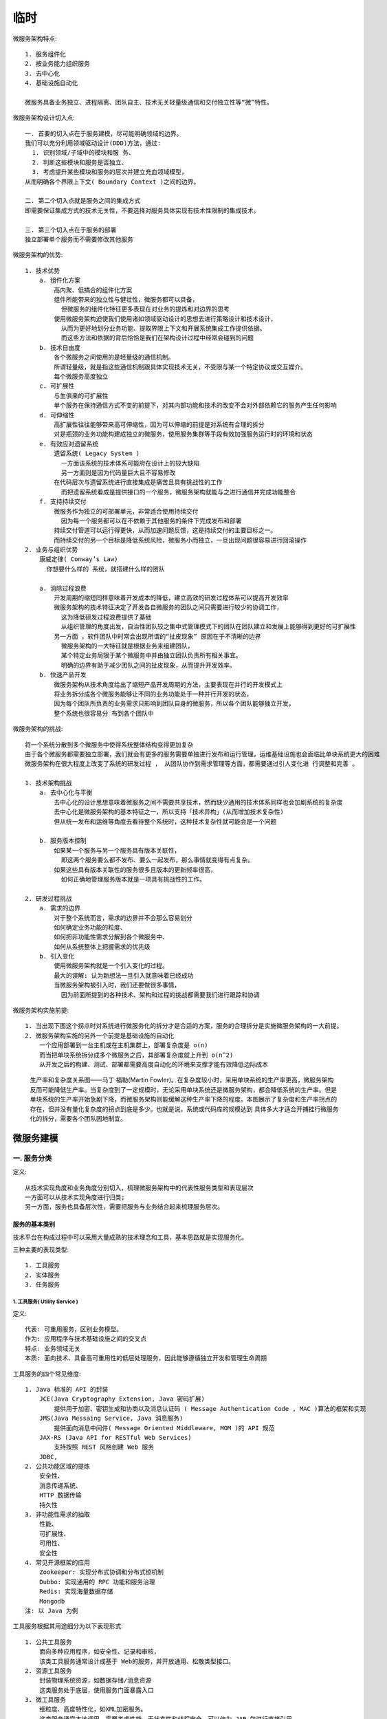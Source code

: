 临时
####

微服务架构特点::

    1. 服务组件化
    2. 按业务能力组织服务
    3. 去中心化
    4. 基础设施自动化

    微服务具备业务独立、进程隔离、团队自主、技术无关轻量级通信和交付独立性等“微”特性。


微服务架构设计切入点::

    一. 首要的切入点在于服务建模，尽可能明确领域的边界。
    我们可以充分利用领域驱动设计(DDD)方法，通过:
      1. 识别领域/子域中的模块和服 务、
      2. 判断这些模块和服务是否独立、
      3. 考虑提升某些模块和服务的层次并建立充血领域模型，
    从而明确各个界限上下文( Boundary Context )之间的边界。

    二. 第二个切入点就是服务之间的集成方式
    即需要保证集成方式的技术无关性，不要选择对服务具体实现有技术性限制的集成技术。

    三. 第三个切入点在于服务的部署
    独立部署单个服务而不需要修改其他服务


微服务架构的优势::

    1. 技术优势
        a. 组件化方案
            高内聚、低搞合的组件化方案
            组件所能带来的独立性与健壮性，微服务都可以具备，
              但微服务的组件化特征更多表现在对业务的提炼和对边界的思考
            使用微服务架构迫使我们使用诸如领域驱动设计的思想去进行策略设计和技术设计，
              从而为更好地划分业务功能、提取界限上下文和开展系统集成工作提供依据。
              而这些方法和依据的背后恰恰是我们在架构设计过程中经常会碰到的问题
        b. 技术自由度
            各个微服务之间使用的是轻量级的通信机制。
            所谓轻量级，就是指这些通信机制跟具体实现技术无关，不受限与某一个特定协议或交互媒介。
            每个微服务高度独立
        c. 可扩展性
            与生俱来的可扩展性
            单个服务在保持通信方式不变的前提下，对其内部功能和技术的改变不会对外部依赖它的服务产生任何影响
        d. 可伸缩性
            高扩展性往往能够带来高可伸缩性，因为可以伸缩的前提是对系统有合理的拆分
            对是瓶颈的业务功能构建成独立的微服务，使用服务集群等手段有效加强服务运行时的环境和状态
        e. 有效应对遗留系统
            遗留系统( Legacy System )
              一方面该系统的技术体系可能府在设计上的较大缺陷
              另一方面则是因为代码量巨大且不容易修改
            在代码层次与遗留系统进行直接集成是痛苦且具有挑战性的工作
              而把遗留系统看成是提供接口的一个服务，微服务架构就能与之进行通信并完成功能整合
        f. 支持持续交付
            微服务作为独立的可部署单元，非常适合使用持续交付
              因为每一个服务都可以在不依赖于其他服务的条件下完成发布和部署
            持续交付管道可以运行得更快，从而加速问题反馈，这是持续交付的主要目标之一。
            而持续交付的另一个目标是降低系统风险，微服务小而独立，一旦出现问题很容易进行回滚操作
    2. 业务与组织优势
        康威定律( Conway’s Law)
          你想要什么样的 系统，就搭建什么样的团队

        a. 消除过程浪费
            开发周期的缩短同样意味着开发成本的降低，建立高效的研发过程体系可以提高开发效率
            微服务架构的技术特征决定了开发各自微服务的团队之间只需要进行较少的协调工作，
              这为降低研发过程浪费提供了基础
              从组织管理的角度出发，自治性团队较之集中式管理模式下的团队在团队建立和发展上能够得到更好的可扩展性
            另一方面 ，软件团队中时常会出现所谓的“扯皮现象” 原因在于不清晰的边界
              微服务架构的一大特征就是根据业务来组建团队，
              某个特定业务局限于某个微服务中并由独立团队负责所有相关事宜。
              明确的边界有助于减少团队之间的扯皮现象，从而提升开发效率。
        b. 快速产品开发
            微服务架构从技术角度给出了缩短产品开发周期的方法，主要表现在并行的开发模式上
            将业务拆分成各个微服务能够让不同的业务功能处于一种并行开发的状态，
            因为每个团队所负责的业务需求只影响到团队自身的微服务，所以各个团队能够独立开发，
            整个系统也很容易分 布到各个团队中


微服务架构的挑战::

    将一个系统分散到多个微服务中使得系统整体结构变得更加复杂
    由于各个微服务都需要独立部署，我们就会有更多的服务需要单独进行发布和运行管理，运维基础设施也会面临比单块系统更大的困难 
    微服务架构在很大程度上改变了系统的研发过程 ， 从团队协作到需求管理等方面，都需要通过引人变化进 行调整和完善 。

    1. 技术架构挑战
        a. 去中心化与平衡
            去中心化的设计思想意味着微服务之间不需要共享技术，然而缺少通用的技术体系同样也会加剧系统的复杂度
            去中心化是微服务架构的基本特征之一，所以支持「技术异构」(从而增加技术复杂性)
            但从统一发布和运维等角度去看待整个系统时，这种技术复杂性就可能会是一个问题

        b. 服务版本控制
            如果某一个服务与另一个服务具有版本关联性，
              即这两个服务要么都不发布、要么一起发布，那么事情就变得有点复杂。
            如果这些具有版本关联性的服务很多且版本的更新频率很高，
              如何正确地管理服务版本就是一项具有挑战性的工作。

    2. 研发过程挑战
        a. 需求的边界
            对于整个系统而言，需求的边界并不会那么容易划分
            如何确定业务功能的粒度、
            如何把非功能性需求分解到各个微服务中、
            如何从系统整体上把握需求的优先级
        b. 引入变化
            使用微服务架构就是一个引入变化的过程。
            最大的误解: 认为新想法一旦引入就意味着已经成功
            当微服务架构被引入时，我们还要做很多事情，
              因为前面所提到的各种技术、架构和过程的挑战都需要我们进行跟踪和协调

微服务架构实施前提::

    1. 当出现下图这个拐点时对系统进行微服务化的拆分才是合适的方案，服务的合理拆分是实施微服务架构的一大前提。
    2. 微服务架构实施的另外一个前提是基础设施的自动化
        一个应用部署到一台主机或在主机集群上，部署复杂度是 o(n)
        而当把单块系统拆分成多个微服务之后，其部署复杂度就上升到 o(n^2)
        从开发之后的构建、测试、部署都需要高度自动化的环境来支撑才能有效降低边际成本


.. figure:: /images/architectures/microservices/complexity.png

    生产率和复杂度关系图——马丁·福勒(Martin Fowler)。在复杂度较小时，采用单块系统的生产率更高，微服务架构反而可能降低生产率。当复杂度到了一定规模时，无论采用单块系统还是微服务架构，都会降低系统的生产率。但是单块系统的生产率开始急剧下降，而微服务架构则能缓解这种生产率下降的程度。本图展示了复杂度和生产率拐点的存在，但并没有量化复杂度的拐点到底是多少。也就是说，系统或代码库的规模达到 具体多大才适合开捕挂行微服务化的拆分，需要各个团队因地制宜。

微服务建模
==========

一. 服务分类
------------

定义::

    从技术实现角度和业务角度分别切入，梳理微服务架构中的代表性服务类型和表现层次
    一方面可以从技术实现角度进行归类;
    另一方面，服务也具备层次性，需要把服务与业务结合起来梳理服务层次。


服务的基本类别
''''''''''''''

技术平台在构成过程中可以采用大量成熟的技术理念和工具，基本思路就是实现服务化。

三种主要的表现类型::

    1. 工具服务
    2. 实体服务
    3. 任务服务

1. 工具服务( Utility Service )
^^^^^^^^^^^^^^^^^^^^^^^^^^^^^^

定义::

    代表: 可重用服务，区别业务模型。
    作为: 应用程序与技术基础设施之间的交叉点
    特点: 业务领域无关
    本质: 面向技术、具备高可重用性的低层处理服务，因此能够遵循独立开发和管理生命周期

工具服务的四个常见维度::

    1. Java 标准的 API 的封装
        JCE(Java Cryptography Extension, Java 密码扩展)
            提供用于加密、密钥生成和协商以及消息认证码 ( Message Authentication Code , MAC )算法的框架和实现
        JMS(Java Messaing Service, Java 消息服务)
            提供面向消息中间件( Message Oriented Middleware, MOM )的 API 规范
        JAX-RS (Java API for RESTful Web Services)
            支持按照 REST 风格创建 Web 服务
        JDBC, 
    2. 公共功能区域的提炼
        安全性、
        消息传递系统、
        HTTP 数据传输
        持久性
    3. 非功能性需求的抽取
        性能、
        可扩展性、
        可用性、
        安全性
    4. 常见开源框架的应用
        Zookeeper: 实现分布式协调和分布式锁机制
        Dubbo: 实现通用的 RPC 功能和服务治理
        Redis: 实现海量数据存储
        Mongodb
    注: 以 Java 为例

工具服务根据其用途细分为以下表现形式::

    1. 公共工具服务
        面向多种应用程序，如安全性、记录和审核，
        该类工具服务通常设计成基于 Web的服务，并开放通用、松散类型接口。
    2. 资源工具服务
        封装物理系统资源，如数据存储/消息资源
        这类服务处于底层，使用服务门面暴露入口
    3. 微工具服务
        细粒度、高度特性化，如XML加密服务。
        这类服务通常本地调用，需要考虑性能、无状态性和线程安全，可以作为 JAR 包进行直接引用
    4. 包装器工具服务
        面向遗留系统，建立标准化服务契约
        显然这类服务需要明确所支持的数据和消息模型


实体服务( Entity Service )
^^^^^^^^^^^^^^^^^^^^^^^^^^

建立一种一致的方法访问和处理业务数据，对应基于业务的 功能上下文，侧重于以数据为中心。

实体服务中包括两种实体::

    领域实体( Domain Entity)
    消息实体( Message Entity)

任务服务( Task Service )
^^^^^^^^^^^^^^^^^^^^^^^^

关注实现业务相关逻辑，很大程度上由组合逻辑组成，通常需 要维护状态


.. note::  工具服务不涉及业务。实体服务关注于数据，任务服务关注于业务组合，都需要根据业 务本身抽象化 。




服务与业务
''''''''''

业务服务的层次分类::

    1. 基础服务
        基础服务处于业务体系的最低层，这些服务一般对用户并不可见，
        但却被其他各种服务所依赖，或者说为其他服务提供运行时支撑
        如: 消息服务、路由服务
        这些服务是业务体系中与技术结合比较密切的一组服务，
        有时候也很难区分基础服务中业务和技术之间的隔离点
    2. 通用服务
        通用服务与基础服务的区别就在于它们是完全面向业务的服务，
        这些服务通用性非常高，也可以像基础服务一样提供低层的业务支撑
        如: 账号服务、登录服务、通知服务
        「基础服务」与「通用服务」的区分可参考以下判断标准: 
            如果一个服务被依赖的层次和数量非常多，
            那么可能会更加偏向于基础服务，反之则可以归为通用服务。
    3. 定制服务
        在一个系统中，定制服务相对而言不应该太多，
        在日常开发过程中，定制服务主要是「面向外部」、「面向系统集成类」
        如: 各种插件( Plug-in )类服务、外部账号和接口管理类服务
        一方面需要对第三方服务进行适配，通常都需要进行一定程度的定制化开发
        另一方面，为了系统的灵活性和扩展性，需单独把这部分从核心业务中剥离出来单独管理
    4. 其他服务
        这些服务因行业和业务体系而异


.. figure:: /images/architectures/microservices/classify_example1.png

   示例——移动医疗行业场景


二. 服务模型
------------

.. note:: 架构师使用模型来表达系统架构

服务的概念模型
''''''''''''''


定义::

    提供服务的概念模型，并给出服务的统一表现形式

    服务的概念模型来自于两个维度:
    一个是服务标准，即什么样的服务才是一个好的服务
    另一个是服务级别，即不同的服务应该具备不同的重要性

服务的概念模型::

    两个维度:
    一个是服务标准: 什么样的服务才是一个好的服务
    一个是服务级别: 不同的服务应该具备不同的重要性

服务标准: 以下设计原理是服务标准最好的描述::

    1. 服务无状态(Service Statelessness)
        定义: 指服务通过推迟或避免状态信息的管理，从而最小化资源消耗
        具备无状态的服务的设计特征:
            a. 高度业务流程无关的逻辑，使得服务没有被设计为保存任何特定业务流程中的状态信息
            b. 服务契约的约束很少，从而能够在运行时接收和传输更广泛的状态数据等
        服务无状态性有助于增强服务的可扩展性。
    2. 服务可重用( Service Reusability )
        首先需要确保建立无关功能性的上下文 (Context )结构，
            也就是说与服务封装在一起的上下文对任何使用场景都有足够的无关性，
            这样服务才能被认为具备可重用性。
        同时，服务内部的业务逻辑足够通用，以便能够用到不同类型的服务消费者的众多场景中
        而且，服务逻辑可以被并发访问，服务设计为在一个或多个消费者同时访问时具备同样的访问效果
    3. 服务可发现( Service Discoverability )
        定义: 指服务具备能够用于传递的元数据构建能力，通过这些元数据可以有效地发现和解释服务
        如: 在服务注册中心，可以通过这些元数据与注册中心之间建立服务注册和发现机制
    4. 服务自治( Service Autonomy )
        定义: 指服务对其低层运行时环境具有高度的控制权
        为了实现服务自治:
            服务契约应该表达定义明确的功能边界，这个边界不应该与其他服务的功能边界相重叠
            同时，服务应该被部署在一个独立而隔离的环境中，
            承载服务的这个环境也应该具备能够处理高并发的访问能力，以便更好地实现服务可伸缩性目的
    5. 服务松耦合( Service Loose Coupling )
        主要目的在于为消费者提供较低的耦合度要求，
        通常表现在服务提供者和服务消费者能够以适应性的方式随时间进行自我演化，彼此之间的影响达到最小
        在实现服务的过程中，服务松耦合原则强调服务契约与技术实现细节上的解捐

服务级别::

    从发生具体事故时服务对用户体验的影响、所造成的经济损失等角度对服务进行具体分级
    1. 一级服务
        具备完善的容错降级机制及对低级别服务的熔断措施、定期压测、配置高级别的监控告警流程
    2. 二级服务
        多采用异步方式进行系统交互，容忍暂时数据不一致性
    3. 三级服务
        可随时降级整个服务


服务的统一表现形式
''''''''''''''''''

也就是需要具备契约化的约束条件，而这种契约化的约束条件一般可以通过文档的方式进行展现 

服务契约化(Service Contract)::

    要求至少对服务的基本方面做出说明，包括:
        1. API: 详细文档
        2. 能力: 服务能力的描述
        3. 约束: 约定的一些限制条件说明
        4. 版本: 支持的最新和历史的版本说明。这一点对于微服务而言是必备的要素


文挡服务::

    Swagger
    HAL



三. 服务边界
------------

::

    服务边界是服务建模的核心要素，
    采用面向领域思想，通过识别业务领域边界并确定界限上下文来达到明确服务边界的效果

    识别服务的切入点在于 识别服务与服务之间的边界( Boundary )

识别业务领域及边界
''''''''''''''''''

::

    方法主要参考DDD思想
        领域( Domain )，即:
            是对现实世界问题的一种统称，
            是一个组织的业务开展方式，
            体现一个组织所做的事情以及其中所包含的一切业务范围和所进行的活动
        可以简单认为，我们所要设计的每一个特定的业务系统就是一个领域。
    实例:
        电商网站的领域包含了产品名录、订单、库存和物流的概念，
        医疗信息化公司关注挂号、就诊、用药、健康报告等领域

有两个主要的设计维度，即::

    1. 设计的策略维度
    2. 设计的技术维度

1. 设计的策略维度::

    是一个面向业务、具备较高层次的设计维度，偏重于业务架构的梳理以及考虑如何把业务架构和技术架构相结合的问题
    包括:
        a. 通用语言(Ubiquitous Language)
            统一团队成员对领域知识的一致认识，促进后续代码模型中的命名等使用领域词汇而不是技术词汇。
            通用语言的好处在于:
                能够将客户、体验设计师、业务分析师、技术人员集结在一起对业务需求进行沟通，随后对其进行领域划分
            这是服务能够有效识别的前提。
        b. 子域
            子域作为系统拆分的切入点，其来源往往取决于
                系统的特征和拆分的需求，如核心功能、辅助性功能、第三方功能等
            子域可以分成核心子域、支撑子域和通用子域三种类型
                1. 核心子域: 系统中的核心业务
                2. 核心子域: 专注于业务某一方面
                3. 通用子域: 可用于整个业务系统且作为一种基础设施的功能
        c. 界限上下文

2. 设计的技术维度::

    有助于组织服务内部以及服务与服务之间进行交互的方式 
    包括:
        a. 聚合
            核心思想在于将关联减至最少有助于简化对象之间的遍历，使用一个抽象来封装模型中的引用 
        b. 领域事件

界限上下文( Boundary Context )
''''''''''''''''''''''''''''''

根据界限确定的一个上下文环境

领域与界限上下文
^^^^^^^^^^^^^^^^

.. figure:: /images/architectures/microservices/ddd_relation.png

   子域、聚合和界限上下文三者之间的关系


.. figure:: /images/architectures/microservices/ddd_relation.png

   [示例]门诊就医业务流程子域划分



界限上下文集成策略
^^^^^^^^^^^^^^^^^^

上下文集成的基本思路在于解耦和统一::

    对于解耦而言:
      一方面在于技术实现上的依赖性，需要支持异构系统的有效交互
      另一方面也需要把关注于「集成的实现」与「业务逻辑的实现」相分离，确保集成机制的独立性

    统一的含义在于一致性，即:
      上游系统应该定义协议，让所有下游系统通过协议访问，
      确保在数据传输接口和语义上各个上下文之间能够达成一致

防腐层与统一协议::

    1. 防腐层(AntiCorruption Layer, ACL )
        强调下游系统根据领域模型创建单独一层，该层完成与上游系统之间的交互，从而隔离业务逻辑，实现解耦
        面向对象: 下游系统
    2. 统一协议( Unified Protocol, UP )
        提供一致的协议定义，促使其他系统通过协议访问
        面向对象: 上游系统

领域事件::

    领域事件( Domain Event ): 把领域中所发生的活动建模成一系列离散事件
    关联: 事件驱动

服务边界划分的原则
^^^^^^^^^^^^^^^^^^

常见的边界划分原则如下::

    1. 服务关联度原则
        是否该服务变化肘，其他服务也需要进行变化;
        或者说该服务中的数据是否通常在当前上下文中的范围内使用
    2. 业务能力职责单一原则
        服务边界内的业务能力职责应单一
    3. 读写分离原则
        对于数据读取类型的服务应该尽量放在单独的子域中，而且这种子域一般不应该是核心子域
    4. 组织关系原则
        a. 可以是职能团队:
            常见的服务端、前端、数据库、UI 等功能团队
        b. 也可以是特征团队:
            一种跨职能的团队构建方式，团队中包括各种职能角色


四. 服务数据
------------

::

    对于微服务而言，传统的规范化数据模型(如: 三大范式)存在一定的问题
    需要通过数据去中心化手段实现对服务数据的有效管理

数据去中心化过程也就是数据拆分的过程

数据去中心化场景::

    1. 跨表查询场景
        将连接查询转变为简单的单表查询，然后对各种表查询的结果在内存中进行动态组装
        考虑到未来服务拆分或重构的需要，从一开始就保持数据单表查询是一项最佳实践。
    2. 跨库查询场景
        思路1. 修改频率不高、相对静态的数据而言:
            可以采取数据复制的方式达到同一份数据在两个数据库中同时存在的效果
        思路2. 实时性要求比较高的数据
            则可以通过开放接口的方式实现两个数据库之间的数据集成效果
    3. 技术搞合场景
        对于关系型数据库而言，如存储过程、触发器等

数据去中心化流程::

    1. 代码分离
    2. 重复数据库模式
        把几个系统公用的数据进行冗余处理
    3. 迁移数据读写操作
        针对数据库写入和读取操作做单独的抽离
    4. 抽取服务化接口

小结
----

服务建模方式的确定是后续进行服务拆分、集成以及围绕服务开展团队协作的基础::

    1. 服务建模首先需要「明确服务的分类和模型」
        服务分类侧重于梳理服务与业务之间的关系并抽象出不同类别和层次的服务体系，而服务模型则用于表述服务。
    2. 服务建模最具挑战性的工作是「明确服务的边界」
        业界关于服务边界的划分通常采用面向领域的设计方法。
        通过识别业务领域、梳理各个子域之间的关系以及明确界限上下文，
        我们可以充分利用领域驱动设计中的各个概念与方法，并结合服务边界划分的各项原则完成服务边界的划分。
    3. 服务与数据之间的关系
        针对规范化数据模型存在的问题，提出数据去中心化设计思想，
        并结合典型场景给出数据去中心化的具体解决方案和工作开展流程。

服务拆分与集成
==============

微服务架构关键要素
==================

服务治理
--------

一个系统存在大量服务时，将会面临更多的挑战。例如，如何提升服务架构的可扩展性，如何进行服务监控和故障定位，如何实现对服务的有效划分和路由。服务治理( Service Governance )是应对这些挑战的统一方法;而在技术实现上，服务治理一般表现为服务发布与订阅机制以及实现该机制的服务注册中心。

服务治理的目标在于保障线上服务运行质量，治理的 对象是基于统一分布式服务框架开发的各项业务服务，服务治理在定位上关注服务运行时状 态、细粒度治理，服务限流/降级、服务动态路由和灰度发布是服务治理的基本策略 。具体实 现上，可以采用通过注册中心对服务依赖进行分析，结合运行时调用关系，梳理不合理的依赖 和调用路径，优化服务架构。实时收集服务调用日志，分析、汇总、存储和展示，方便开发和 运维人员进行实时故障诊断，同时执行服务运行时治理方案，包括限流降级、路由 、 统一配置 等在线调整。 


服务可靠性
----------

服务「雪崩效应」的产生是一种「扩散效应」


应对失败的基本策略::

    舱壁隔离
    服务熔断 
    超时/重试
    异步解耦
    快速失败

更为系统的方法和机制确保服务的可靠性:
    
    服务容错( Fault Tolerance )
    服务隔离、
    服务限流和服务降级。



服务容错( Fault Tolerance )::

    1. 失效转移(Failover)
    2. 失败通知(Failback)
    3. 失败安全(Failsafe)
        当获取服务调用异常时，直接忽略。
        通常将异常写入审计日志等媒介，确保后续可以根据日志记录找到引起异常的原因并解决
        可以理解为一种 简单的熔断机制(Circuit Breaker)，
            为了调用链路的完整性，在非关键环节中允许出现错误而不中断整个调用链路。
    4. 快速失败(Failfast)
        在获取服务调用异常时，立即报错。
        显然，Failfast 已经彻底放弃了重试机制，等同于没有容错。
        在特定场景中，可以使用该策略确保非核心业务服务只调用一次，为重要的核心服务节约宝贵时间。
    5. 分支机制(Forking)
        并行调用多个服务器，只要一个成功即返回;
        通常用于实时性要求较高的读操作，但需要浪费更多服务资源
    6. 广播机制( Broadcast )
        就是逐个调用所有提供者，任意一台报错则报错。
        通常用于通知所有提供者更新缓存或日志等本地资源信息的业务场景，而不是简单的远程调用。

服务隔离::

    舱壁隔离模式( Bulkhead Isolation Pattern ):
        像舱壁一样对资源或失败单元进行隔离。
        如果一个船舱破了进水，只损失一个船舱，其他船舱可以不受影响。
        舱壁隔离模式在微服务架构中的应用就是各种服务隔离思想。

    所谓隔离，本质上是对系统或资源进行分割，从而实现当系统发生故障时能限定传播范围和影响范围，
        即发生故障后只有出问题的服务不可用，保证其他服务仍然可用。

    1. 线程隔离
        线程隔离主要通过线程池( Thread Pool )进行隔离。
            在实际使用时，我们会把业务进行分类并交给不同的线程池进行处理，
            当某个线程池处理一种业务请求发生问题时，不会将故障扩散到其他线程池，
            也就不会影响到其他线程池中所运行的业务，从而保证其他服务可用
        线程隔离是实现服务隔离的基础
            线程隔离机制将每个依赖服务分配独立的线程池进行资源隔离，从而避免服务雪崩
    2. 进程隔离
        通过进程隔离使得某一个子系统出现问题不会影响到其他子系统
    3. 集群隔离
        集群隔离是进程隔离的升级版
    4. 机房隔离
    5. 读写隔离
        当读取操作的服务器出现故障时，写服务器可照常运作，反之亦然。
        对于离线分析类的应用场景而言，读写隔离可以很好地控制读取操作可能形成的瓶颈对写入操作造成的影响
        实例:
            使用 Mongodb 进行海量数据存储时，可以采用热库和存档库概念，
            将新写入的数据同时存储到热库和存档库。
            热库只存储最近一个月的数据，而存档库则保存所有的历史数据。
            当要对历史数据进行离线处理时，可以确保热库不受影响


服务限流::

    所谓限流即流量限制，限流的目的是在遇到流量高峰期或者流量突增时，
        把流量速率限制在系统所能接受的合理范围之内，不至于让系统被高流量击垮
    常见的限流方式，包括:
        1. 通过限制单位时间段内调用量来限流、
            计数器法
            滑动窗口( Rolling Window )
        2. 通过限制系统的并发调用程度来限流、
        3. 使用漏桶( Leaky Bucket )算法来限流
        4. 使用令牌桶( Token Bucket)算法来限流




服务降级::

    服务降级指的是在服务器压力剧增的情况下，根据当前业务情况及流量对一些服务有策略地降级，
        以此释放服务器资源以保证核心任务的正常运行。

    降级可以有计划地执行，也可以被动触发

    1. 服务分级:
        拆分来自于对用户的影响，如:
        a. 一级服务会影响到用户对网关的直接使用;
        b. 二级服务不影响用户上网，但可能会丢失重要数据，并影响体验;
        c. 三级服务所对应系统的稳定性则对线上业务无影响。
    2. 服务熔断(Circuit Breaker)
        服务熔断类似现实世界中的“保险丝”，当某个异常条件被触发，直接熔断整个服务，而不是一直等到此服务超时
            而服务降级就是当某个服务熔断之后，服务端准备一个本地的回退( Fallback )回调，返回一个缺省值

.. figure:: /images/architectures/governances/service_classification.png

   示例: 服务台级


熔断器实现上的三个状态机::

    1. Closed: 熔断器关闭状态
        不对服务调用进行限制，但会对调用失败次数进行积累，到了阔值或一定比例时则启动熔断机制
    2. Open: 熔断器打开状态
        此时对下游的调用内部直接返回错误，不走真正的网络调用。
        同时，熔断器设计了一个时钟选项，当时钟达到了一定时间进入半熔断状态。
        (这个时间一般设置成平均故障处理时间，也就是 MTTR )
    3.  Half-Open: 半熔断状态
        允许定量的服务请求，如果:
            调用都成功或达到一定比例 则认为调用链路已恢复，关闭熔断器;
            否则认为调用链路仍然存在问题，又回到熔断器打开状态 。

.. figure:: /images/architectures/governances/circuit_breaker1.png

   服务熔断器结构图




参考
====

* 【书】《微服务设计原理与架构》













